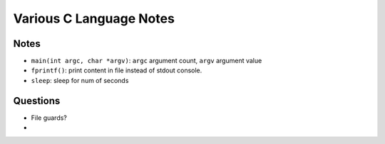 Various C Language Notes
=========================

Notes
------

* ``main(int argc, char *argv)``: ``argc`` argument count, ``argv`` argument value
* ``fprintf()``: print content in file instead of stdout console.
* ``sleep``: sleep for num of seconds


Questions
----------

* File guards?
* 